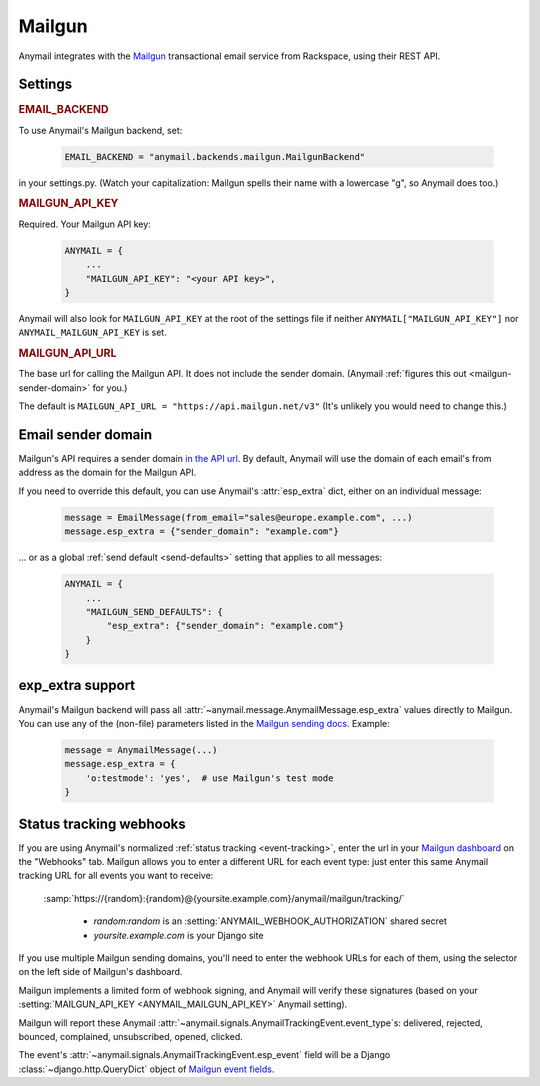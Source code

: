 .. _mailgun-backend:

Mailgun
=======

Anymail integrates with the `Mailgun <https://mailgun.com>`_
transactional email service from Rackspace, using their
REST API.


Settings
--------

.. rubric:: EMAIL_BACKEND

To use Anymail's Mailgun backend, set:

  .. code-block:: python

      EMAIL_BACKEND = "anymail.backends.mailgun.MailgunBackend"

in your settings.py. (Watch your capitalization: Mailgun spells their name with a
lowercase "g", so Anymail does too.)


.. setting:: ANYMAIL_MAILGUN_API_KEY

.. rubric:: MAILGUN_API_KEY

Required. Your Mailgun API key:

  .. code-block:: python

      ANYMAIL = {
          ...
          "MAILGUN_API_KEY": "<your API key>",
      }

Anymail will also look for ``MAILGUN_API_KEY`` at the
root of the settings file if neither ``ANYMAIL["MAILGUN_API_KEY"]``
nor ``ANYMAIL_MAILGUN_API_KEY`` is set.


.. setting:: ANYMAIL_MAILGUN_API_URL

.. rubric:: MAILGUN_API_URL

The base url for calling the Mailgun API. It does not include
the sender domain. (Anymail :ref:`figures this out <mailgun-sender-domain>`
for you.)

The default is ``MAILGUN_API_URL = "https://api.mailgun.net/v3"``
(It's unlikely you would need to change this.)


.. _mailgun-sender-domain:

Email sender domain
-------------------

Mailgun's API requires a sender domain `in the API url <base-url>`_.
By default, Anymail will use the domain of each email's from address
as the domain for the Mailgun API.

If you need to override this default, you can use Anymail's
:attr:`esp_extra` dict, either on an individual message:

    .. code-block:: python

        message = EmailMessage(from_email="sales@europe.example.com", ...)
        message.esp_extra = {"sender_domain": "example.com"}


... or as a global :ref:`send default <send-defaults>` setting that applies
to all messages:

    .. code-block:: python

        ANYMAIL = {
            ...
            "MAILGUN_SEND_DEFAULTS": {
                "esp_extra": {"sender_domain": "example.com"}
            }
        }

.. _base-url: https://documentation.mailgun.com/api-intro.html#base-url


.. _mailgun-esp-extra:

exp_extra support
-----------------

Anymail's Mailgun backend will pass all :attr:`~anymail.message.AnymailMessage.esp_extra`
values directly to Mailgun. You can use any of the (non-file) parameters listed in the
`Mailgun sending docs`_. Example:

  .. code-block:: python

      message = AnymailMessage(...)
      message.esp_extra = {
          'o:testmode': 'yes',  # use Mailgun's test mode
      }

.. _Mailgun sending docs: https://documentation.mailgun.com/api-sending.html#sending


.. _mailgun-webhooks:

Status tracking webhooks
------------------------

If you are using Anymail's normalized :ref:`status tracking <event-tracking>`, enter
the url in your `Mailgun dashboard`_ on the "Webhooks" tab. Mailgun allows you to enter
a different URL for each event type: just enter this same Anymail tracking URL
for all events you want to receive:

   :samp:`https://{random}:{random}@{yoursite.example.com}/anymail/mailgun/tracking/`

     * *random:random* is an :setting:`ANYMAIL_WEBHOOK_AUTHORIZATION` shared secret
     * *yoursite.example.com* is your Django site

If you use multiple Mailgun sending domains, you'll need to enter the webhook
URLs for each of them, using the selector on the left side of Mailgun's dashboard.

Mailgun implements a limited form of webhook signing, and Anymail will verify
these signatures (based on your :setting:`MAILGUN_API_KEY <ANYMAIL_MAILGUN_API_KEY>`
Anymail setting).

Mailgun will report these Anymail :attr:`~anymail.signals.AnymailTrackingEvent.event_type`\s:
delivered, rejected, bounced, complained, unsubscribed, opened, clicked.

The event's :attr:`~anymail.signals.AnymailTrackingEvent.esp_event` field will be
a Django :class:`~django.http.QueryDict` object of `Mailgun event fields`_.

.. _Mailgun dashboard: https://mailgun.com/app/dashboard
.. _Mailgun event fields: https://documentation.mailgun.com/user_manual.html#webhooks
